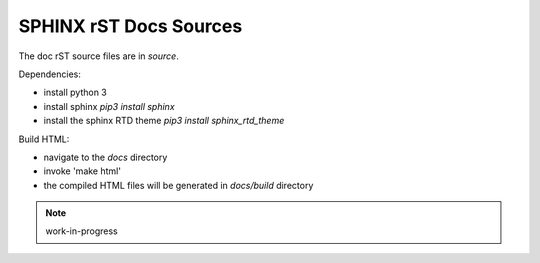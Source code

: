 
SPHINX rST Docs Sources
=======================


The doc rST source files are in `source`.

Dependencies:

- install python 3
- install sphinx `pip3 install sphinx`
- install the sphinx RTD theme `pip3 install sphinx_rtd_theme`

Build HTML:

- navigate to the `docs` directory
- invoke 'make html'
- the compiled HTML files will be generated in `docs/build` directory


.. note:: work-in-progress


